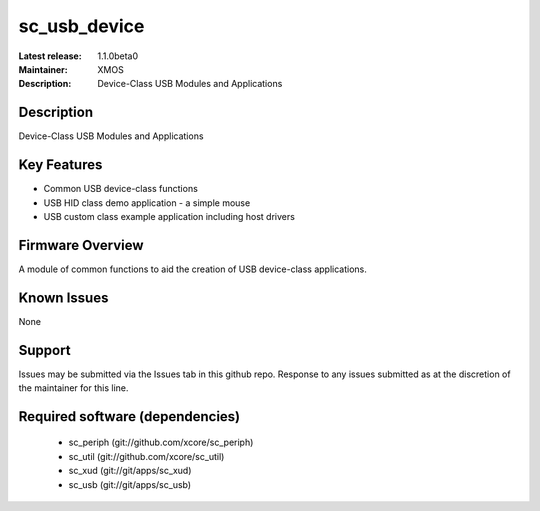 sc_usb_device
.............

:Latest release: 1.1.0beta0
:Maintainer: XMOS
:Description: Device-Class USB Modules and Applications


Description
===========

Device-Class USB Modules and Applications

Key Features
============

* Common USB device-class functions
* USB HID class demo application - a simple mouse
* USB custom class example application including host drivers

Firmware Overview
=================

A module of common functions to aid the creation of USB device-class applications.

Known Issues
============

None

Support
=======

Issues may be submitted via the Issues tab in this github repo. Response to any issues submitted as at the discretion of the maintainer for this line.

Required software (dependencies)
================================

  * sc_periph (git://github.com/xcore/sc_periph)
  * sc_util (git://github.com/xcore/sc_util)
  * sc_xud (git://git/apps/sc_xud)
  * sc_usb (git://git/apps/sc_usb)

